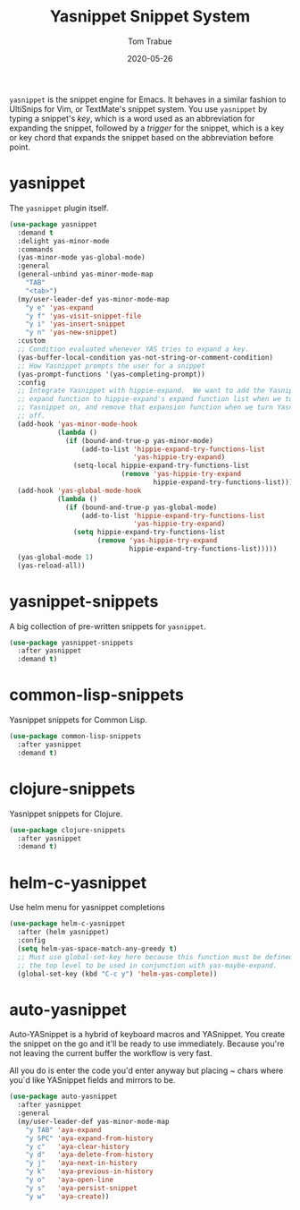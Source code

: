 #+TITLE:  Yasnippet Snippet System
#+AUTHOR: Tom Trabue
#+EMAIL:  tom.trabue@gmail.com
#+DATE:   2020-05-26
#+STARTUP: fold

=yasnippet= is the snippet engine for Emacs. It behaves in a similar fashion to
UltiSnips for Vim, or TextMate's snippet system. You use =yasnippet= by typing a
snippet's /key/, which is a word used as an abbreviation for expanding the
snippet, followed by a /trigger/ for the snippet, which is a key or key chord
that expands the snippet based on the abbreviation before point.

* yasnippet
The =yasnippet= plugin itself.

#+begin_src emacs-lisp
  (use-package yasnippet
    :demand t
    :delight yas-minor-mode
    :commands
    (yas-minor-mode yas-global-mode)
    :general
    (general-unbind yas-minor-mode-map
      "TAB"
      "<tab>")
    (my/user-leader-def yas-minor-mode-map
      "y e" 'yas-expand
      "y f" 'yas-visit-snippet-file
      "y i" 'yas-insert-snippet
      "y n" 'yas-new-snippet)
    :custom
    ;; Condition evaluated whenever YAS tries to expand a key.
    (yas-buffer-local-condition yas-not-string-or-comment-condition)
    ;; How Yasnippet prompts the user for a snippet
    (yas-prompt-functions '(yas-completing-prompt))
    :config
    ;; Integrate Yasnippet with hippie-expand.  We want to add the Yasnippet
    ;; expand function to hippie-expand's expand function list when we turn
    ;; Yasnippet on, and remove that expansion function when we turn Yasnippet
    ;; off.
    (add-hook 'yas-minor-mode-hook
              (lambda ()
                (if (bound-and-true-p yas-minor-mode)
                    (add-to-list 'hippie-expand-try-functions-list
                                 'yas-hippie-try-expand)
                  (setq-local hippie-expand-try-functions-list
                              (remove 'yas-hippie-try-expand
                                      hippie-expand-try-functions-list)))))
    (add-hook 'yas-global-mode-hook
              (lambda ()
                (if (bound-and-true-p yas-global-mode)
                    (add-to-list 'hippie-expand-try-functions-list
                                 'yas-hippie-try-expand)
                  (setq hippie-expand-try-functions-list
                        (remove 'yas-hippie-try-expand
                                hippie-expand-try-functions-list)))))
    (yas-global-mode 1)
    (yas-reload-all))
#+end_src

* yasnippet-snippets
A big collection of pre-written snippets for =yasnippet=.

#+begin_src emacs-lisp
  (use-package yasnippet-snippets
    :after yasnippet
    :demand t)
#+end_src

* common-lisp-snippets
Yasnippet snippets for Common Lisp.

#+begin_src emacs-lisp
  (use-package common-lisp-snippets
    :after yasnippet
    :demand t)
#+end_src

* clojure-snippets
Yasnippet snippets for Clojure.

#+begin_src emacs-lisp
  (use-package clojure-snippets
    :after yasnippet
    :demand t)
#+end_src

* helm-c-yasnippet
Use helm menu for yasnippet completions

#+begin_src emacs-lisp
  (use-package helm-c-yasnippet
    :after (helm yasnippet)
    :config
    (setq helm-yas-space-match-any-greedy t)
    ;; Must use global-set-key here because this function must be defined at
    ;; the top level to be used in conjunction with yas-maybe-expand.
    (global-set-key (kbd "C-c y") 'helm-yas-complete))
#+end_src

* auto-yasnippet
Auto-YASnippet is a hybrid of keyboard macros and YASnippet. You create the
snippet on the go and it'll be ready to use immediately. Because you're not
leaving the current buffer the workflow is very fast.

All you do is enter the code you'd enter anyway but placing ~ chars where you`d
like YASnippet fields and mirrors to be.

#+begin_src emacs-lisp
  (use-package auto-yasnippet
    :after yasnippet
    :general
    (my/user-leader-def yas-minor-mode-map
      "y TAB" 'aya-expand
      "y SPC" 'aya-expand-from-history
      "y c"   'aya-clear-history
      "y d"   'aya-delete-from-history
      "y j"   'aya-next-in-history
      "y k"   'aya-previous-in-history
      "y o"   'aya-open-line
      "y s"   'aya-persist-snippet
      "y w"   'aya-create))
#+end_src
